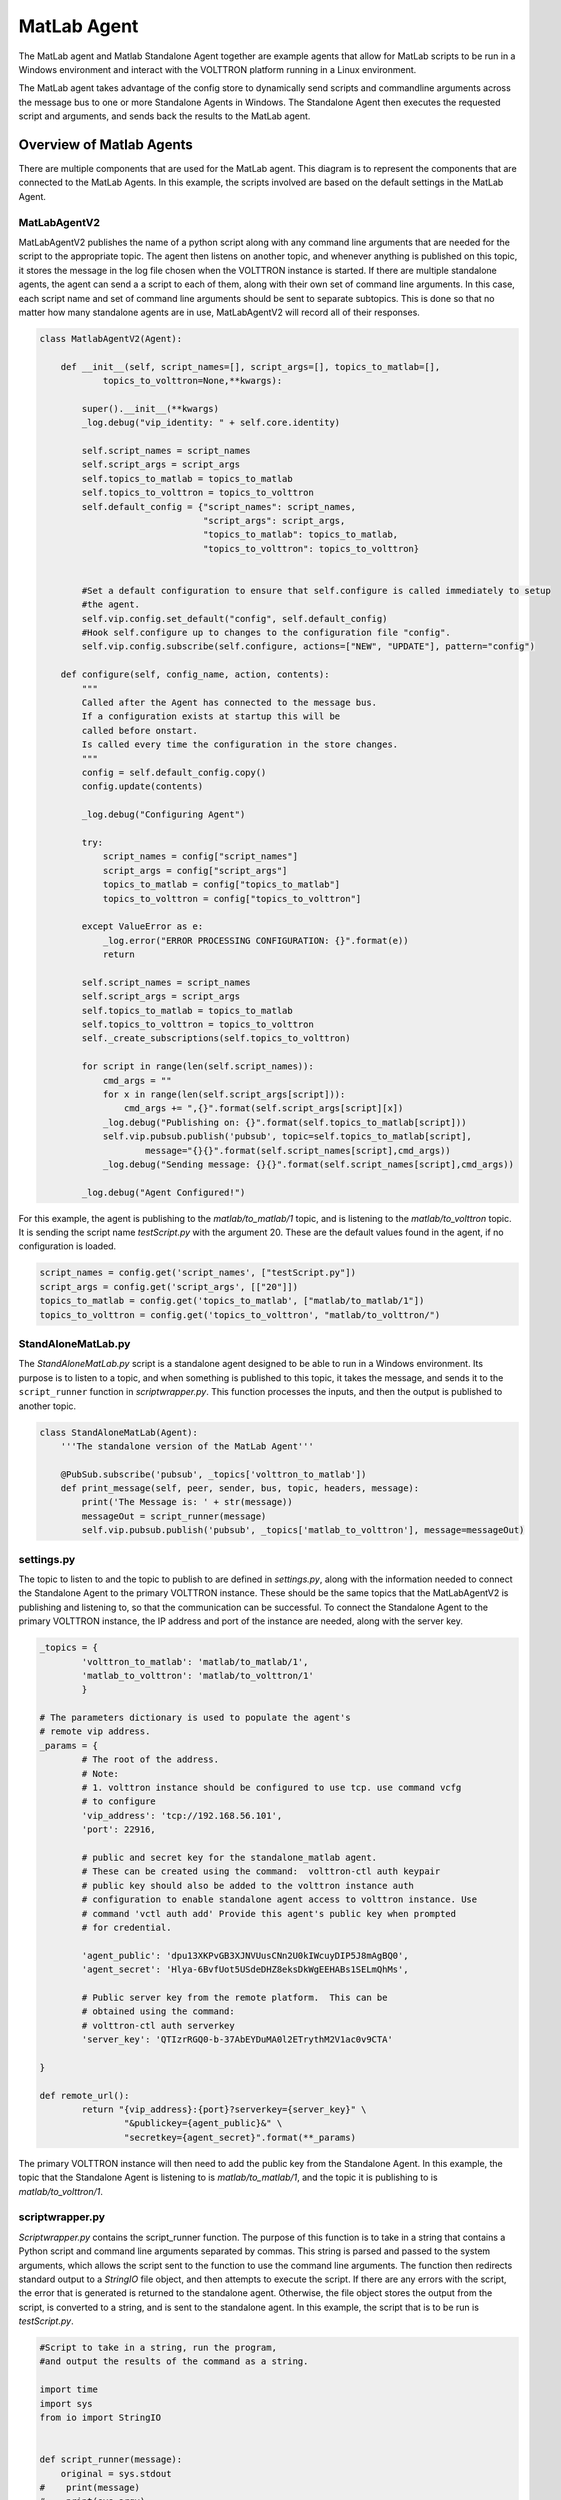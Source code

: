 .. _Matlab-Agent:

============
MatLab Agent
============

The MatLab agent and Matlab Standalone Agent together are example agents that allow for MatLab scripts to be run in a
Windows environment and interact with the VOLTTRON platform running in a Linux environment. 

The MatLab agent takes advantage of the config store to dynamically send scripts and commandline arguments across the
message bus to one or more Standalone Agents in Windows.  The Standalone Agent then executes the requested script and
arguments, and sends back the results to the MatLab agent.


Overview of Matlab Agents
=========================

There are multiple components that are used for the MatLab agent.  This diagram is to represent the components that are
connected to the MatLab Agents.  In this example, the scripts involved are based on the default settings in the MatLab
Agent.

|matlab-agent-diagram|


MatLabAgentV2
-------------

MatLabAgentV2 publishes the name of a python script along with any command line arguments that are needed for the script
to the appropriate topic.  The agent then listens on another topic, and whenever anything is published on this topic, it
stores the message in the log file chosen when the VOLTTRON instance is started.  If there are multiple standalone
agents, the agent can send a a script to each of them, along with their own set of command line arguments.  In this
case, each script name and set of command line arguments should be sent to separate subtopics.  This is done so that no
matter how many standalone agents are in use, MatLabAgentV2 will record all of their responses.

.. code::

    class MatlabAgentV2(Agent):

        def __init__(self, script_names=[], script_args=[], topics_to_matlab=[],
                topics_to_volttron=None,**kwargs):

            super().__init__(**kwargs)
            _log.debug("vip_identity: " + self.core.identity)

            self.script_names = script_names
            self.script_args = script_args
            self.topics_to_matlab = topics_to_matlab
            self.topics_to_volttron = topics_to_volttron
            self.default_config = {"script_names": script_names,
                                   "script_args": script_args,
                                   "topics_to_matlab": topics_to_matlab,
                                   "topics_to_volttron": topics_to_volttron}


            #Set a default configuration to ensure that self.configure is called immediately to setup
            #the agent.
            self.vip.config.set_default("config", self.default_config)
            #Hook self.configure up to changes to the configuration file "config".
            self.vip.config.subscribe(self.configure, actions=["NEW", "UPDATE"], pattern="config")

        def configure(self, config_name, action, contents):
            """
            Called after the Agent has connected to the message bus.
            If a configuration exists at startup this will be
            called before onstart.
            Is called every time the configuration in the store changes.
            """
            config = self.default_config.copy()
            config.update(contents)

            _log.debug("Configuring Agent")

            try:
                script_names = config["script_names"]
                script_args = config["script_args"]
                topics_to_matlab = config["topics_to_matlab"]
                topics_to_volttron = config["topics_to_volttron"]

            except ValueError as e:
                _log.error("ERROR PROCESSING CONFIGURATION: {}".format(e))
                return

            self.script_names = script_names
            self.script_args = script_args
            self.topics_to_matlab = topics_to_matlab
            self.topics_to_volttron = topics_to_volttron
            self._create_subscriptions(self.topics_to_volttron)

            for script in range(len(self.script_names)):
                cmd_args = ""
                for x in range(len(self.script_args[script])):
                    cmd_args += ",{}".format(self.script_args[script][x])
                _log.debug("Publishing on: {}".format(self.topics_to_matlab[script]))
                self.vip.pubsub.publish('pubsub', topic=self.topics_to_matlab[script],
                        message="{}{}".format(self.script_names[script],cmd_args))
                _log.debug("Sending message: {}{}".format(self.script_names[script],cmd_args))

            _log.debug("Agent Configured!")

For this example, the agent is publishing to the `matlab/to_matlab/1` topic, and is listening to the
`matlab/to_volttron` topic.  It is sending the script name `testScript.py` with the argument 20.  These are the default
values found in the agent, if no configuration is loaded.

.. code::

    script_names = config.get('script_names', ["testScript.py"])
    script_args = config.get('script_args', [["20"]])
    topics_to_matlab = config.get('topics_to_matlab', ["matlab/to_matlab/1"])
    topics_to_volttron = config.get('topics_to_volttron', "matlab/to_volttron/")


StandAloneMatLab.py
-------------------

The `StandAloneMatLab.py` script is a standalone agent designed to be able to run in a Windows environment.  Its purpose
is to listen to a topic, and when something is published to this topic, it takes the message, and sends it to the
``script_runner`` function in `scriptwrapper.py`.  This function processes the inputs, and then the output is published
to another topic.

.. code::

    class StandAloneMatLab(Agent):
        '''The standalone version of the MatLab Agent'''

        @PubSub.subscribe('pubsub', _topics['volttron_to_matlab'])
        def print_message(self, peer, sender, bus, topic, headers, message):
            print('The Message is: ' + str(message))
            messageOut = script_runner(message)
            self.vip.pubsub.publish('pubsub', _topics['matlab_to_volttron'], message=messageOut)


settings.py
-----------

The topic to listen to and the topic to publish to are defined in `settings.py`, along with the information needed to
connect the Standalone Agent to the primary VOLTTRON instance.  These should be the same topics that the MatLabAgentV2
is publishing and listening to, so that the communication can be successful.  To connect the Standalone Agent to the
primary VOLTTRON instance, the IP address and port of the instance are needed, along with the server key.

.. code::

    _topics = {
            'volttron_to_matlab': 'matlab/to_matlab/1',
            'matlab_to_volttron': 'matlab/to_volttron/1'
            }

    # The parameters dictionary is used to populate the agent's
    # remote vip address.
    _params = {
            # The root of the address.
            # Note:
            # 1. volttron instance should be configured to use tcp. use command vcfg
            # to configure
            'vip_address': 'tcp://192.168.56.101',
            'port': 22916,

            # public and secret key for the standalone_matlab agent.
            # These can be created using the command:  volttron-ctl auth keypair
            # public key should also be added to the volttron instance auth
            # configuration to enable standalone agent access to volttron instance. Use
            # command 'vctl auth add' Provide this agent's public key when prompted
            # for credential.

            'agent_public': 'dpu13XKPvGB3XJNVUusCNn2U0kIWcuyDIP5J8mAgBQ0',
            'agent_secret': 'Hlya-6BvfUot5USdeDHZ8eksDkWgEEHABs1SELmQhMs',

            # Public server key from the remote platform.  This can be
            # obtained using the command:
            # volttron-ctl auth serverkey
            'server_key': 'QTIzrRGQ0-b-37AbEYDuMA0l2ETrythM2V1ac0v9CTA'

    }

    def remote_url():
            return "{vip_address}:{port}?serverkey={server_key}" \
                    "&publickey={agent_public}&" \
                    "secretkey={agent_secret}".format(**_params)

The primary VOLTTRON instance will then need to add the public key from the Standalone Agent.  In this example, the
topic that the Standalone Agent is listening to is `matlab/to_matlab/1`, and the topic it is publishing to is
`matlab/to_volttron/1`.


scriptwrapper.py
----------------

`Scriptwrapper.py` contains the script_runner function.  The purpose of this function is to take in a string that
contains a Python script and command line arguments separated by commas.  This string is parsed and passed to the system
arguments, which allows the script sent to the function to use the command line arguments.  The function then redirects
standard output to a `StringIO` file object, and then attempts to execute the script.  If there are any errors with the
script, the error that is generated is returned to the standalone agent.  Otherwise, the file object stores the output
from the script, is converted to a string, and is sent to the standalone agent.  In this example, the script that is to
be run is `testScript.py`.

.. code::

    #Script to take in a string, run the program,
    #and output the results of the command as a string.

    import time
    import sys
    from io import StringIO


    def script_runner(message):
        original = sys.stdout
    #    print(message)
    #    print(sys.argv)
        sys.argv = message.split(',')
    #    print(sys.argv)

        try:
            out = StringIO()
            sys.stdout = out
            exec(open(sys.argv[0]).read())
            sys.stdout = original
            return out.getvalue()
        except Exception as ex:
            out = str(ex)
            sys.stdout = original
            return out

.. note::

    The script that is to be run needs to be in the same folder as the agent and the `scriptwrapper.py` script.  The
    `script_runner` function needs to be edited if it is going to call a script at a different location.


testScript.py
-------------

This is a very simple test script designed to demonstrate the calling of a MatLab function from within Python.  First it
initializes the MatLab engine for Python.  It then takes in a single command line argument, and passes it to the MatLab
function `testPy.m`.  If no arguments are sent, it will send 0 to the `testPy.m` function.  It then prints the result of
the `testPy.m` function.  In this case, since standard output is being redirected to a file object, this is how the
result is passed from this function to the Standalone Agent.

.. code-block:: python

        import matlab.engine
        import sys


        eng = matlab.engine.start_matlab()

        if len(sys.argv) == 2:
            result = eng.testPy(float(sys.argv[1]))
        else:
            result = eng.testPy(0.0)

        print(result)


testPy.m
--------

This MatLab function is a very simple example, designed to show a function that takes an argument, and produces an array
as the output.  The input argument is added to each element in the array, and the entire array is then returned.

.. code::

    function out = testPy(z)
    x = 1:100
    out = x + z
    end


Setup on Linux
--------------

1. Setup and run VOLTTRON from develop branch using instructions :ref:`here <Platform-Installation>`.

2. Configure volttron instance using the ``vcfg`` command. When prompted for the vip address use
   ``tcp://<ip address of the linux machine>``.  This is necessary to enable volttron communication with external
   processes.

   .. note::

        If you are running VOLTTRON from within VirtualBox, jit would be good to set one of your adapters as a
        `Host-only` adapter.  This can be done within the VM's settings, under the `Network` section.  Once this is
        done, use this IP for the VIP address.


.. _Matlab-Agent-Config:

3. Update the configuration for MatLabAgent_v2 at `<volttron source dir>/example/MatLabAgent_v2/config`.

    The configuration file for the MatLab agent has four variables.

        1. script_names

        2. script_args

        3. topics_to_matlab

        4. topics_to_volttron

    An example config file included with the folder.

    .. code::

            {
              # VOLTTRON config files are JSON with support for python style comments.
              "script_names": ["testScript.py"],
              "script_args": [["20"]],
              "topics_to_matlab": ["matlab/to_matlab/1"],
              "topics_to_volttron": "matlab/to_volttron/"
            }

    To edit the configuration, the format should be as follows:

    .. code-block:: json

            {
              "script_names": ["script1.py", "script2.py", "..."],
              "script_args": [["arg1","arg2"], ["arg1"], ["..."]],
              "topics_to_matlab": ["matlab/to_matlab/1", "matlab/to_matlab/2", "..."],
              "topics_to_volttron": "matlab/to_volttron/"
            }

    The config requires that each script name lines up with a set of commandline arguments and a topic.  A
    commandline argument must be included, even if it is not used.  The placement of brackets are important, even when
    only communicating with one standalone agent.

    For example, if only one standalone agent is used, and no command line arguments are in place, the config file may
    look like this.

    .. code-block:: json

            {
              "script_names": ["testScript.py"],
              "script_args": [["0"]],
              "topics_to_matlab": ["matlab/to_matlab/1"],
              "topics_to_volttron": "matlab/to_volttron/"
            }


4. Install MatLabAgent_v2 and start agent (from volttron root directory)

    .. code-block:: bash

        python ./scripts/install-agent.py -s examples/MatLabAgent_v2 --start

    .. note::

        The MatLabAgent_v2 publishes the command to be run to the message bus only on start or on a configuration
        update.  Once we configure the `standalone_matlab` agent on the Windows machine, we will send a configuration
        update to the running MatLabAgent_v2.  The configuration would contain the topics to which the Standalone Agent
        is listening to and will be publishing result to.

    .. seealso::

        The MatLab agent uses the configuration store to dynamically change inputs.  More information on the config
        store and how it used can be found here.

         * :ref:`VOLTTRON Configuration Store <Configuration-Store>`

         * :ref:`Agent Configuration Store <Agent-Configuration-Store>`

         * :ref:`Agent Configuration Store Interface <Agent-Configuration-Store-Interface>`

5. Run the below command and make a note of the server key. This is required for configuring the stand alone agent
   on Windows. (This is run on the linux machine)

   .. code-block:: bash

       vctl auth serverkey


Setup on Windows
----------------

Install pre-requisites
^^^^^^^^^^^^^^^^^^^^^^

1. Install Python3.6 64-bit from the `Python website <https://www.python.org/downloads/windows/>`_.

2. Install the MatLab engine from
   `MathWorks <https://www.mathworks.com/help/matlab/matlab_external/install-the-matlab-engine-for-python.html>`_.

   .. warning::

      The MatLab engine for Python only supports certain version of Python depending on the version of MatLab used.
      Please check `here <https://www.mathworks.com/help/matlab/matlab-engine-for-python.html>`__ to see if the current
      version of MatLab supports your version of Python.


.. note::

    At this time, you may want to verify that you are able to communicate with your Linux machine across your network.
    The simplest method would be to open up the command terminal and use ``ping <ip of Linux machine>``, and ``telnet
    <ip of Linux machine> <port of volttron instance, default port is 22916>``.  Please make sure that the port is
    opened for outside access.


Install Standalone MatLab Agent
^^^^^^^^^^^^^^^^^^^^^^^^^^^^^^^

The standalone MatLab agent is designed to be usable in a Windows environment.

.. warning:: 

   VOLTTRON is not designed to run in a Windows environment.  Outside of cases where it is stated to be usable in a
   Windows environment, it should be assumed that it will **NOT** function as expected.

#. Download VOLTTRON

    Download the VOLTTRON develop repository from Github. Download the zip from
    `GitHub <https://github.com/VOLTTRON/volttron/tree/develop>`_.

    |github-image|

    |github-zip-image|

    Once the zipped file has been downloaded, go to your `Downloads` folder, right-click on the file, and select
    `Extract All...`

    |extract-image_1|

    Choose a location for the extracted folder, and select "Extract"

    |extract-image_2|

#. Setup the `PYTHONPATH`

    Open the Windows explorer, and navigate to `Edit environment variables for your account`.

    |cmd-image|

    Select "New"

    |env-vars-image_1|

    For "Variable name" enter: ``PYTHONPATH``
    For "Variable value" either browse to your VOLTTRON installation, or enter in the path to your VOLTTRON
    installation.

    |env-vars-image_2|

    Select `OK` twice.

#. Set Python version in MatLab

    Open your MatLab application.  Run the command:

    .. code-block:: bash

        pyversion

    This should print the path to Python2.7.  If you have multiple versions of python on your machine and `pyversion`
    points to a different version of Python, use:

    .. code-block:: bash

        pyversion /path/to/python.exe

    to set the appropriate version of python for your system.

    For example, to use python 3.6 with MatLab:

    .. code-block:: console

        pyversion C:\Python36\python.exe

#. Set up the environment.

    Open up the command prompt

    |cmd-image_2|

    Navigate to your VOLTTRON installation

    ``cd \Your\directory\path\to\volttron-develop``

    Use pip to install and setup dependencies.

    ``pip install -r examples\StandAloneMatLab\requirements.txt``

    ``pip install -e .``

    .. note::

        If you get the error doing the second step because of an already installed volttron from a different directory,
        manually delete the `volttron-egg.` link file from your `<python path>\\Lib\\site-packages` directory (for
        example:

        .. code-block:: bash

            del C:\\Python27\\lib\\site-packages\\volttron-egg.link

        and re-run the second command

#. Configure the agent

    The configuration settings for the standalone agent are in setting.py (located in
    `volttron-develop\\examples\\StandAloneMatLab\\`)

    **settings.py**

    * `volttron_to_matlab` needs to be set to the topic that will send your script and command line arguments to your
      stand alone agent. This was defined in the :ref:`config. <Matlab-Agent-Config>`

    * `matlab_to_volttron` needs to be set to the topic that will send your script's
      output back to your volttron platform. This was defined in :ref:`config. <Matlab-Agent-Config>`

    * `vip_address` needs to be set to the address of your volttron instance

    * `port` needs to be set to the port of your volttron instance

    * `server_key` needs to be set to the public server key of your primary volttron platform.  This can be obtained
      from the primary volttron platform  using ``vctl auth serverkey`` (VOLTTRON must be running to use this command.)

    It is possible to have multiple standalone agents running.  In this case, copy the `StandAloneMatLab` folder, and
    make the necessary changes to the new `settings.py` file.  Unless it is connecting to a separate VOLTTRON instance,
    you should only need to change the `volttron_to_matlab` setting.

    .. note::

        It is recommended that you generate a new "agent_public" and "agent_private" key for your standalone agent.
        This can be done using the ``vctl auth keypair`` command on your primary VOLTTRON platform on Linux.  If you
        plan to use multiple standalone agents, they will each need their own keypair.

6. Add standalone agent key to VOLTTRON platform
   
    * Copy the public key from `settings.py` in the StandAloneMatLab folder.

    * While the primary VOLTTRON platform is running on the linux machine, add the agent public key using the ``vctl
      auth`` command on the Linux machine.  This will make VOLTTRON platform allow connections from the standalone agent

    .. code-block:: bash

        vctl auth add --credentials <standalone agent public key>

7. Run standalone agent


    At this point, the agent is ready to run.  To use the agent, navigate to the example folder and use python to start
    the agent.  The agent will then wait for a message to be published to the selected topic by the MatLab agent.

    .. code-block:: bash

        cd examples\StandAloneMatLab\

        python standalone_matlab.py

    The output should be similar to this:

    .. code-block:: console

        2019-08-01 10:42:47,592 volttron.platform.vip.agent.core DEBUG: identity: standalone_matlab
        2019-08-01 10:42:47,592 volttron.platform.vip.agent.core DEBUG: agent_uuid: None
        2019-08-01 10:42:47,594 volttron.platform.vip.agent.core DEBUG: serverkey: None
        2019-08-01 10:42:47,596 volttron.platform.vip.agent.core DEBUG: AGENT RUNNING on ZMQ Core standalone_matlab
        2019-08-01 10:42:47,598 volttron.platform.vip.zmq_connection DEBUG: ZMQ connection standalone_matlab
        2019-08-01 10:42:47,634 volttron.platform.vip.agent.core INFO: Connected to platform: router: ebae9efa-5e8f-49e3-95a0-2020ddff9e8a version: 1.0 identity: standalone_matlab
        2019-08-01 10:42:47,634 volttron.platform.vip.agent.core DEBUG: Running onstart methods.


    .. note::

            If you have Python3 as your default Python run the command ``python -2 standalone_matlab.py``

8. On the Linux machine configure the Matlab Agent to publish commands to the topic standalone agent is listening to.
To load a new configuration or to change the current configuration enter

   .. code-block:: bash

       vctl config store <agent vip identity> config <path\to\configfile>

   Whenever there is a change in the configuration in the config store, or whenever the agent starts, the MatLab Agent
   sends the configured command to the topic configured.  As long as the standalone agent has been started and is
   listening to the appropriate topic, the output in the log should look similar to this:

   .. code::

      2019-08-01 10:43:18,925 (matlab_agentV2agent-0.3 3539) matlab_agentV2.agent DEBUG: Configuring Agent
      2019-08-01 10:43:18,926 (matlab_agentV2agent-0.3 3539) matlab_agentV2.agent DEBUG: Publishing on: matlab/to_matlab/1
      2019-08-01 10:43:18,926 (matlab_agentV2agent-0.3 3539) matlab_agentV2.agent DEBUG: Sending message: testScript2.py,20
      2019-08-01 10:43:18,926 (matlab_agentV2agent-0.3 3539) matlab_agentV2.agent DEBUG: Agent Configured!
      2019-08-01 10:43:18,979 (matlab_agentV2agent-0.3 3539) matlab_agentV2.agent INFO: Agent: matlab/to_volttron/1
      Message:
      '20'

   Once the matlab agent publishes the message (in the above case, "testScript2.py,20") on the windows command prompt
   running the standalone agent, you should see the message that was received by the standalone agent.

   .. code::

       2019-08-01 10:42:47,671 volttron.platform.vip.agent.subsystems.configstore DEBUG: Processing callbacks for affected files: {}
       The Message is: testScript2.py,20

   .. note::

       If MatLabAgent_v2 has been installed and started, and you have not started the `standalone_matlab agent`, you
       will need to either restart the matlab_agentV2, or make a change to the configuration in the config store to
       send command to the topic standalone agent is actively listening to.

.. |github-image| image:: files/github-image.png
.. |cmd-image| image:: files/cmd-image.png
.. |env-vars-image_1| image:: files/env-vars-image_1.png
.. |env-vars-image_2| image:: files/env-vars-image_2.png
.. |cmd-image_2| image:: files/cmd-image_2.png
.. |github-zip-image| image:: files/github-zip-image.png
.. |extract-image_1| image:: files/extract-image_1.png
.. |extract-image_2| image:: files/extract-image_2.png
.. |matlab-agent-diagram| image:: files/matlab-agent-diagram.png
